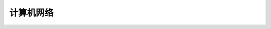 计算机网络
==========

.. code-block:: c
    :linenos:

    #ifndef AVL_TREE_H_
    #define AVL_TREE_H_

    #include <iostream>
    #include <queue>
    #include <cassert>
    #include <algorithm>

    template<typename Key, typename Value>
    class AVL {
    public:
      AVL() : root_(nullptr), count_(0) {}

      ~AVL() { Destroy(root_); }

      inline int Size() { return count_; }

      inline bool IsEmpty() { return count_ == 0; }

      void Insert(Key key, Value value) {
        root_ = Insert(root_, key, value);
      }

      bool Contain(Key key) { return Contain(root_, key); }

      // 思考：返回值应该是什么类型？
      // 如果设计成Node*的话，那么Node结构体必须为public，破坏了封装性
      // 如果涉及成Value的话，那么如何处理找不到的情形将是一个问题
      // 如果涉及成Value*的话，找不到时可以返回nullptr，找到的话，用户会得到一个
      // 指向target的指针，方便用户修改value
      Value* Search(Key key) { return Search(root_, key); }

      // 深度优先遍历  O(n)
      // 先根遍历
      void PreOrder() { PreOrder(root_); }

      // 中根遍历
      void InOrder() { InOrder(root_); }

      // 后根遍历
      void PostOrder() { PostOrder(root_); }

      // 广度优先遍历  O(n)
      // 层序遍历
      void LevelOrder() {
        std::queue<Node*> q;
        q.push(root_);
        while (!q.empty()) {
          Node* node = q.front();
          q.pop();
          std::cout << node->key << std::endl;
          if (node->left) q.push(node->left);
          if (node->right) q.push(node->right);
        }
      }

      // 寻找最小值
      Key Minimum() {
        assert(count_ != 0);
        Node* min_node = Minimum(root_);
        return min_node->key;
      }

      // 寻找最小值
      Key Maximum() {
        assert(count_ != 0);
        Node* max_node = Maximum(root_);
        return max_node->key;
      }

      // 从二叉搜索树中删除最小值所在节点
      void RemoveMin() { if (root_) root_ = RemoveMin(root_); }

      // 从二叉搜索树中删除最大值所在节点
      void RemoveMax() { if (root_) root_ = RemoveMax(root_); }

      // 从二叉搜索树中删除键值为key的节点
      void Remove(Key key) {
        root_ = Remove(root_, key);
      }

      // 判断当前的二叉树是否是一棵(升序)二分搜索树
      bool IsBST() {
        std::vector<Key> keys;
        InOrder(root_, keys);
        for (int i = 1; i < keys.size(); i++) {
          if (keys[i - 1] > keys[i]) return false;
        }
        return true;
      }

      // 判断当前的二叉树是否是一棵平衡二叉树
      bool IsBalanced() { return IsBalanced(root_); }

    private:
      struct Node {
        Key key;
        Value value;
        Node* left;
        Node* right;
        int height;  // 记录节点的高度值

        Node(Key key, Value value)
          : key(key), value(value), left(nullptr), right(nullptr), height(1) {}

        Node(Node* node)
          : key(node->key), value(node->value), left(node->left), right(node->right), height(1) {}
      };

      Node* root_;
      int count_;

      // 新加函数
      int GetHeight(Node* node) {
        if (node == nullptr) return 0;
        return node->height;
      }

      // 获得node节点的平衡因子
      int GetBanceFactor(Node* node) {
        if (node == nullptr) return 0;
        return GetHeight(node->left) - GetHeight(node->right);
      }

      bool IsBalanced(Node* node) {
        if (node == nullptr) return true;
    
        int balance_factor = GetBanceFactor(node);
        if (std::abs(balance_factor > 1)) return false;
        return IsBalanced(node->left) && IsBalanced(node->right);
      }

      // 向以node为根的二叉搜索树中插入节点(key, value)，返回插入新节点后的二叉搜索树的根
      // TODO: 非递归实现
      Node* Insert(Node* node, Key key, Value value) {
        if (node == nullptr) {
          count_++;
          return new Node(key, value);
        }
    
        if (node->key == key) {
          node->key = key;
        } else if (node->key > key) {
          node->left = Insert(node->left, key, value);
        } else {
          node->right = Insert(node->right, key, value);
        }

        // 维持平衡需要更新 height
        node->height = 1 + std::max(GetHeight(node->left), GetHeight(node->right));

        // 计算平衡因子
        int balance_factor = GetBanceFactor(node);
    
        // 处理不平衡情况

        // (1) LL情况: 右旋转
        //           y                           x
        //          / \                        /   \
        //         x  T4      右旋            z     y
        //        / \      ----------->     /  \   / \
        //       z  T3                    T1   T2 T3 T4
        //      / \
        //    T1  T2
        if (balance_factor > 1 && GetBanceFactor(node->left) >= 0) {
          return RightRotate(node);
        }

        // (2) RR情况: 左旋转
        //       y                            x
        //      / \                         /   \
        //    T1   x         左旋          y     z
        //        / \    ----------->    /  \   / \
        //      T2   z                 T1   T2 T3 T4
        //          / \
        //        T3  T4
        if (balance_factor < -1 && GetBanceFactor(node->right) <= 0) {
          return LeftRotate(node);
        }

        // (3) LR情况: 先左旋转后右旋转
        //       y                        y                      z
        //      / \                     /  \                   /   \
        //     x  T4    左旋           z    T4    右旋        x      y
        //    / \     ------->       /  \       ------->    / \    / \
        //  T1   z                  x   T3                T1  T2  T3 T4
        //      / \                / \
        //     T2  T3            T1  T2
        if (balance_factor > 1 && GetBanceFactor(node->right) < 0) {
          node->left = LeftRotate(node->left);
          return RightRotate(node);
        }

        // (4) RL情况: 先右旋转后左旋转
        //       y                      y                         z
        //      / \                   /  \                      /   \
        //    T1   x      右旋      T1    z        左旋        y      x
        //        / \   ------->        /  \     ------->    / \    / \
        //       z  T4                T2    x              T1  T2  T3 T4
        //     / \                         / \
        //   T2  T3                      T3  T4
        if (balance_factor < -1 && GetBanceFactor(node->right) > 0) {
          node->right = RightRotate(node->right);
          return LeftRotate(node);
        }
    
        // 其他情况下(一定要注意不止上述几种情况)树仍然是平衡的，所以不需要处理，直接返回即可
        // 上述写法的 if 代码段是极好的，不要写成 if (...) {...} else if (...) {...} else {...}
        return node;  // don't forget
      }

      // 对节点 y 进行右旋转操作，返回旋转后的新的根节点 x
      //           y                           x
      //          / \                        /   \
      //         x  T4      右旋            z     y
      //        / \      ----------->     /  \   / \
      //       z  T3                    T1   T2 T3 T4
      //      / \
      //    T1  T2
      // 假设 T1 和 T2 二者中最大的高度值为 h，那么：
      // z 的高度值为: h + 1
      // T3 的高度值为: h + 1 或者 h
      // x 的高度值为: h + 1
      // T4 的高度值为: h
      // 所以，右侧的二叉树是一棵平衡二叉树并且是一棵二分搜索树
      Node* RightRotate(Node* y) {
        Node* x = y->left;
        Node* T3 = x->right;
    
        // 向右旋转
        x->right = y;
        y->left = T3;

        // 更新 height，只有 x 和 y 的高度值发生了改变，要先更新 y 的高度值，因为 y
        // 高度值对 x 的高度值有影响
        y->height = 1 + std::max(GetHeight(y->left), GetHeight(y->right));
        x->height = 1 + std::max(GetHeight(x->left), GetHeight(x->right));

        // 返回旋转过的树的根节点
        return x;
      }

      // 对节点 y 进行左旋转操作，返回旋转后的新的根节点 x
      //       y                            x
      //      / \                         /   \
      //    T1   x         左旋          y     z
      //        / \    ----------->    /  \   / \
      //      T2   z                 T1   T2 T3 T4
      //          / \
      //        T3  T4
      Node* LeftRotate(Node* y) {
        Node* x = y->right;
        Node* T2 = x->left;
    
        // 向左旋转
        x->left = y;
        y->right = T2;

        // 更新高度值
        y->height = 1 + std::max(GetHeight(y->left), GetHeight(y->right));
        x->height = 1 + std::max(GetHeight(x->left), GetHeight(x->right));
    
        // 返回旋转后的树的根节点
        return x;
      }

      // 查找以node为根的二叉搜索树中是否包含键值为key的节点
      bool Contain(Node* node, Key key) {
        if (node == nullptr) {
          return false;
        }
    
        if (node->key == key) {
          return true;
        } else if (node->key > key) {
          return Contain(node->left, key);
        } else {
          return Contain(node->right, key);
        }
      }

      // 以node为根的二叉搜索树中查找键值为key的节点
      Value* Search(Node* node, Key key) {
        if (node == nullptr) return nullptr;
    
        if (node->key == key) {
          return &(node->value);
        } else if (node->key > key) {
          return Search(node->left, key);
        } else {
          return Search(node->right, key);
        }
      }

      // TODO: 重构遍历接口
      // 增加一个函数指针类型的参数代替cout，例如Delete函数就可以直接调用后根遍历，并在调
      // 用的同时传入相应的delete操作
      // 对以node为根的二叉搜索树进行先根遍历
      void PreOrder(Node* node) {
        if (node != nullptr) {
          std::cout << node->key << std::endl;
          PreOrder(node->left);
          PreOrder(node->right);
        }
      }

      // 对以node为根的二叉搜索树进行中根遍历
      void InOrder(Node* node) {
        if (node != nullptr) {
          InOrder(node->left);
          std::cout << node->key << std::endl;
          InOrder(node->right);
        }
      }

      // for IsBST check
      void InOrder(Node* node, std::vector<Key>& keys) {
        if (node != nullptr) {
          InOrder(node->left, keys);
          keys.push_back(node->key);
          InOrder(node->right, keys);
        }
      }

      // 对以node为根的二叉搜索树进行后根遍历
      void PostOrder(Node* node) {
        if (node != nullptr) {
          PostOrder(node->left);
          PostOrder(node->right);
          std::cout << node->key << std::endl;
        }
      }

      void Destroy(Node* node) {
        if (node != nullptr) {
          Destroy(node->left);
          Destroy(node->right);
          delete node;
          count_--;
        }
      }

      // 返回以node为根的二叉搜索树的最小键值得节点
      // TODO: 非递归实现
      Node* Minimum(Node* node) {
        if (node->left == nullptr) {
          return node;
        }
        return Minimum(node->left);
      }

      // 返回以node为根的二叉搜索树的最大键值得节点
      // TODO: 非递归实现
      Node* Maximum(Node* node) {
        if (node->right == nullptr) {
          return node;
        }
        return Maximum(node->rihgt);
      }

      // 删除以node为根的二分搜索树中的最小节点
      // 返回删除节点后新的二分搜索树的根
      // TODO: 非递归实现
      Node* RemoveMin(Node* node) {
        if (node->left == nullptr) {  // 表示node节点就是当前的最小节点，将其删除
          Node* right_node = node->right;  // 右孩子为空时也ok
          delete node;
          count_--;
          return right_node;
        }

        node->left = RemoveMin(node->left);
        return node;
      }

      // 删除以node为根的二分搜索树中的最小节点
      // 返回删除节点后新的二分搜索树的根
      // TODO: 非递归实现
      Node* RemoveMax(Node* node) {
        if (node->right == nullptr) {  // 表示node节点就是当前的最大节点，将其删除
          Node* left_node = node->left;  // 左孩子为空时也ok
          delete node;
          count_--;
          return left_node;
        }

        node->right = RemoveMax(node->right);
        return node;
      }

      // 删除以node为根的二叉搜索树中的键值为key的节点
      // 返回删除节点后的新的二分搜索树的根  O(log(n))，主要耗时在找到目标节点
      Node* Remove(Node* node, Key key) {
        if (node == nullptr) return nullptr;
    
        Node* ret_node;
        if (key < node->key) {
          node->left = Remove(node->left, key);
          ret_node = node;
        } else if (key > node->key) {
          node->right = Remove(node->right, key);
          ret_node = node;
        } else {  // key == node->key
          if (node->left == nullptr) {
            Node* right_node = node->right;
            delete node;
            count_--;
            ret_node = right_node;
          } else if (node->right == nullptr) {
            Node* left_node = node->left;
            delete node;
            count_--;
            ret_node = left_node;
          } else {
            // node->left != nullptr && node->right != nullptr
            // 陷阱，要复制一次最小节点，因为RemoveMin会把这个最小节点删除
            Node* successor = new Node(Minimum(node->right));
            count_++;
            // successor->right = RemoveMin(node->rihgt);  // RemoveMin内会发生一次count_--
            // 处理AVL树时，上一行需要改写成如下形式
            // 因为RemoveMin操作没有添加维护平衡的功能，可能会打破树的平衡特性
            // 而Remove可以维护平衡，可以直接调用
            // Question: 下面这句会不会有问题，递归能不能跳出去？
            // 可以跳出去，最开始设有出口
            successor->right = Remove(node->rihgt, successor->key);
            successor->left = node->left;
            delete node;
            count_--;
            ret_node = successor;
          }
        }

        // 当删除的是叶子节点时，ret_node可能会出现为空的情况，此时，若不处理的话，后续的
        // ret_node->height操作就会报错
        if (ret_node == nullptr) return nullptr;  

        // 维持平衡需要更新 height
        ret_node->height = 1 + std::max(GetHeight(ret_node->left), GetHeight(ret_node->right));

        // 计算平衡因子
        int balance_factor = GetBanceFactor(ret_node);
    
        // 处理不平衡情况

        // (1) LL情况: 右旋转
        if (balance_factor > 1 && GetBanceFactor(ret_node->left) >= 0) {
          return RightRotate(ret_node);
        }

        // (2) RR情况: 左旋转
        if (balance_factor < -1 && GetBanceFactor(ret_node->right) <= 0) {
          return LeftRotate(ret_node);
        }

        // (3) LR情况: 先左旋转后右旋转
        if (balance_factor > 1 && GetBanceFactor(ret_node->right) < 0) {
          ret_node->left = LeftRotate(ret_node->left);
          return RightRotate(ret_node);
        }

        // (4) RL情况: 先右旋转后左旋转
        if (balance_factor < -1 && GetBanceFactor(ret_node->right) > 0) {
          ret_node->right = RightRotate(ret_node->right);
          return LeftRotate(ret_node);
        }
    
        return ret_node;  // don't forget
      }

      // TODO: 采用第二种策略，用节点的左子树的最大值代替节点，从而达到删除的目的

    };

    #endif  // AVL_TREE_H_